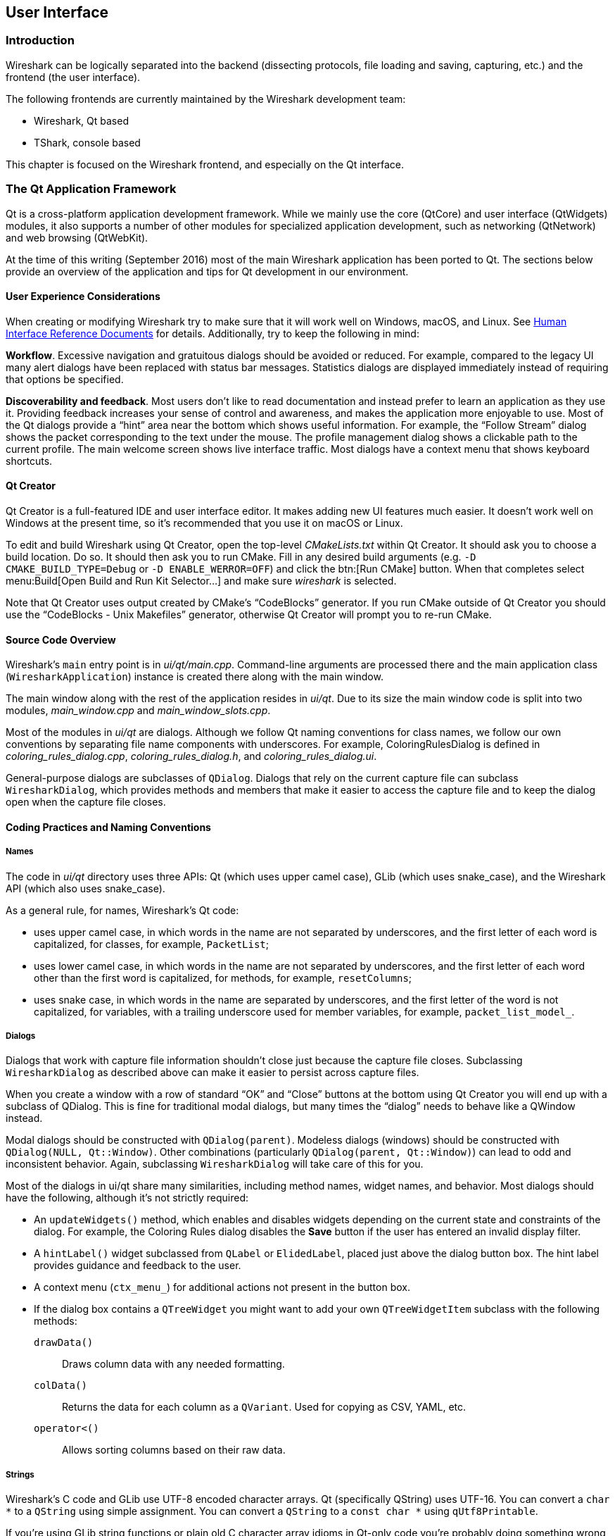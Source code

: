 // WSDG Chapter User Interface

[#ChapterUserInterface]

== User Interface

[#ChUIIntro]

=== Introduction

Wireshark can be logically separated into the backend (dissecting protocols,
file loading and saving, capturing, etc.) and the frontend (the user interface).

The following frontends are currently maintained by the Wireshark
development team:

* Wireshark, Qt based

* TShark, console based

This chapter is focused on the Wireshark frontend, and especially on
the Qt interface.

[#ChUIQt]

=== The Qt Application Framework

Qt is a cross-platform application development framework. While we mainly use
the core (QtCore) and user interface (QtWidgets) modules, it also supports a
number of other modules for specialized application development, such as
networking (QtNetwork) and web browsing (QtWebKit).

At the time of this writing (September 2016) most of the main Wireshark
application has been ported to Qt. The sections below provide an
overview of the application and tips for Qt development in our
environment.

==== User Experience Considerations

When creating or modifying Wireshark try to make sure that it will work
well on Windows, macOS, and Linux. See <<ChUIGUIDocs>> for details.
Additionally, try to keep the following in mind:

*Workflow*. Excessive navigation and gratuitous dialogs should be
avoided or reduced. For example, compared to the legacy UI many alert
dialogs have been replaced with status bar messages. Statistics dialogs
are displayed immediately instead of requiring that options be
specified.

*Discoverability and feedback*. Most users don't like to read
documentation and instead prefer to learn an application as they use it.
Providing feedback increases your sense of control and awareness, and
makes the application more enjoyable to use. Most of the Qt dialogs
provide a “hint” area near the bottom which shows useful information.
For example, the “Follow Stream” dialog shows the packet corresponding
to the text under the mouse. The profile management dialog shows a
clickable path to the current profile. The main welcome screen shows
live interface traffic. Most dialogs have a context menu that shows
keyboard shortcuts.

==== Qt Creator

Qt Creator is a full-featured IDE and user interface editor. It makes
adding new UI features much easier. It doesn't work well on Windows at
the present time, so it’s recommended that you use it on macOS or Linux.

To edit and build Wireshark using Qt Creator, open the top-level
_CMakeLists.txt_ within Qt Creator. It should ask you to choose a build
location. Do so. It should then ask you to run CMake. Fill in any
desired build arguments (e.g. `-D CMAKE_BUILD_TYPE=Debug` or `-D
ENABLE_WERROR=OFF`) and click the btn:[Run CMake] button. When that
completes select menu:Build[Open Build and Run Kit Selector...] and make
sure _wireshark_ is selected.

Note that Qt Creator uses output created by CMake’s “CodeBlocks”
generator. If you run CMake outside of Qt Creator you should use the
“CodeBlocks - Unix Makefiles” generator, otherwise Qt Creator will
prompt you to re-run CMake.

==== Source Code Overview

Wireshark’s `main` entry point is in _ui/qt/main.cpp_. Command-line arguments
are processed there and the main application class (`WiresharkApplication`)
instance is created there along with the main window.

The main window along with the rest of the application resides in _ui/qt_. Due
to its size the main window code is split into two modules, _main_window.cpp_
and _main_window_slots.cpp_.

Most of the modules in _ui/qt_ are dialogs. Although we follow Qt naming
conventions for class names, we follow our own conventions by separating file
name components with underscores. For example, ColoringRulesDialog is defined in
_coloring_rules_dialog.cpp_, _coloring_rules_dialog.h_, and
_coloring_rules_dialog.ui_.

General-purpose dialogs are subclasses of `QDialog`. Dialogs that rely on the
current capture file can subclass `WiresharkDialog`, which provides methods and
members that make it easier to access the capture file and to keep the dialog
open when the capture file closes.

==== Coding Practices and Naming Conventions

===== Names

The code in _ui/qt_ directory uses three APIs: Qt (which uses upper camel case), GLib (which uses snake_case), and the Wireshark
API (which also uses snake_case). 

As a general rule, for names, Wireshark’s Qt code:

- uses upper camel case, in which words in the name are not separated by underscores, and the first letter of each word is capitalized, for classes, for example, `PacketList`;
- uses lower camel case, in which words in the name are not separated by underscores, and the first letter of each word other than the first word is capitalized, for methods, for example, `resetColumns`;
- uses snake case, in which words in the name are separated by underscores, and the first letter of the word is not capitalized, for variables, with a trailing underscore used for member variables, for example, `packet_list_model_`.

===== Dialogs

Dialogs that work with capture file information shouldn't close just because the
capture file closes. Subclassing `WiresharkDialog` as described above can make
it easier to persist across capture files.

When you create a window with a row of standard “OK” and “Close” buttons at
the bottom using Qt Creator you will end up with a subclass of QDialog. This is
fine for traditional modal dialogs, but many times the “dialog” needs to behave
like a QWindow instead.

Modal dialogs should be constructed with `QDialog(parent)`. Modeless dialogs
(windows) should be constructed with `QDialog(NULL, Qt::Window)`. Other
combinations (particularly `QDialog(parent, Qt::Window)`) can lead to odd and
inconsistent behavior. Again, subclassing `WiresharkDialog` will take care of
this for you.

Most of the dialogs in ui/qt share many similarities, including method names,
widget names, and behavior. Most dialogs should have the following, although
it’s not strictly required:

- An `updateWidgets()` method, which enables and disables widgets depending on
  the current state and constraints of the dialog. For example, the Coloring
  Rules dialog disables the *Save* button if the user has entered an
  invalid display filter.
- A `hintLabel()` widget subclassed from `QLabel` or `ElidedLabel`, placed just
  above the dialog button box. The hint label provides guidance and feedback to
  the user.
- A context menu (`ctx_menu_`) for additional actions not present in the
  button box.
- If the dialog box contains a `QTreeWidget` you might want to add your own
  `QTreeWidgetItem` subclass with the following methods:
  `drawData()`:: Draws column data with any needed formatting.
  `colData()`:: Returns the data for each column as a `QVariant`. Used for
    copying as CSV, YAML, etc.
  `operator<()`:: Allows sorting columns based on their raw data.

===== Strings

Wireshark’s C code and GLib use UTF-8 encoded character arrays. Qt
(specifically QString) uses UTF-16. You can convert a `char *` to a
`QString` using simple assignment. You can convert a `QString` to a
`const char *` using `qUtf8Printable`.

If you're using GLib string functions or plain old C character array
idioms in Qt-only code you're probably doing something wrong,
particularly if you're manually allocating and releasing memory.
QStrings are generally *much* safer and easier to use. They also make
translations easier.

If you need to pass strings between Qt and GLib you can use a number
of convenience routines which are defined in _ui/qt/utils/qt_ui_utils.h_.

If you're calling a function that returns wmem-allocated memory it might make
more sense to add a wrapper function to _qt_ui_utils_ than to call wmem_free in
your code.

===== Mixing C and {cpp}

Sometimes we have to call {cpp} functions from one of
Wireshark’s C callbacks and pass {cpp} objects to or from C. Tap
listeners are a common example. The {cpp} FAQ
https://www.parashift.com/c++-faq/mixing-c-and-cpp.html[describes how to do
this safely].

Tapping usually involves declaring static methods for callbacks, passing `this`
as the tap data.

[#ChUII18N]
===== Internationalization and Translation

Qt provides a convenient method for translating text: `Qobject::tr()`,
usually available as `tr()`.

However, please avoid using `tr()` for static strings and define them in _*.ui_
files instead. `tr()` on manually created objects like `QMenu` are not
automatically retranslated and must instead be manually translated using
`changeEvent()` and `retranslateUi()`. See _ui/qt/main_window.cpp_ for an example
of this.

NOTE: If your object life is short and your components are (re)created
dynamically then it is ok to use `tr()`.

In most cases you should handle the changeEvent in order to catch
`QEvent::LanguageChange`.

Qt makes translating the Wireshark UI into different languages easy. To add a new
translation, do the following:

- Add your translation (_ui/qt/wireshark_XX.ts_) to _ui/qt/CMakeLists.txt_
- (Recommended) Add a flag image for your language in _image/languages/XX.svg_. Update _image/languages/languages.qrc_ accordingly.
- Run `lupdate ui/qt -ts ui/qt/wireshark_XX.ts` to generate/update your translation file.
- Add ui/qt/wireshark_XX.ts to `.tx/config`.
- Translate with Qt Linguist: `linguist ui/qt/wireshark_XX.ts`.
- Do a test build and make sure the generated _wireshark_XX.qm_ binary file is included.
- Push your translation to GitLab for review. See <<ChSrcContribute>> for details.

Alternatively you can put your QM and flag files in the _languages_
directory in the Wireshark user configuration directory
(_$XDG_CONFIG_HOME/wireshark/languages/_ or _$HOME/.wireshark/languages/_ on
UNIX).

For more information about Qt Linguist see
https://doc.qt.io/qt-5/qtlinguist-index.html[its manual].

You can also manage translations online with
https://www.transifex.com/wireshark/wireshark/[Transifex].
Translation resources are organized by type of translation and development branch:

master::
Qt Linguist resources in the _ui/qt_ in the master branch.

debian::
GNU gettext resources in the _debian_ directory in the master branch.

qt-_XY_, master-_XY_::
Qt Linguist resources in the _ui/qt_ in the _X.Y_ release branch.
For example, qt-34 matches the Wireshark 3.2 release branch.

po-_XY_, debian-_XY_::
GNU gettext (.po) resources in the _debian_ directory in the _X.Y_ release branch.
For example, po-34 matches the Wireshark 3.4 release branch.

Each week translations are automatically synchronized with the source code through the following steps:

- Pull changes from Transifex by running `tx pull -f`.
- Run `lupdate` on the ts files.
- Push and commit on Gerrit.
- Push changes to Transifex by running `tx push`.

===== Colors And Themes

Qt provides a number of colors via the https://doc.qt.io/qt-5/qpalette.html[QPalette]
class. Use this class when you need a standard color provided by the
underlying operating system.

Wireshark uses an extended version of the
https://en.wikipedia.org/wiki/Tango_Desktop_Project[Tango Color Palette]
for many interface elements that require custom colors. This includes the
I/O graphs, sequence diagrams, and RTP streams. Please use this palette
(defined in `tango_colors.h` and the *ColorUtils* class) if *QPalette*
doesn't meet your needs.

Wireshark supports dark themes (aka “dark mode”) on some platforms. We
leverage Qt's dark theme support when possible, but have implemented our
own support and workarounds in some cases. You can ensure that your code
includes proper dark theme support by doing the following:

* You can use a macOS-style template icon by creating a monochrome SVG
document with “.template” appended to the name, e.g.
`image/stock_icons/24x24/edit-find.template.svg`.
* Qt draws unvisited links *Qt::blue* no matter what. You can work
around this by using `ColorUtils::themeLinkBrush()` and
`ColorUtils::themeLinkStyle()`.
* You can catch dark and light mode changes by handling
`QEvent::ApplicationPaletteChange`.

==== Other Issues and Information

The main window has many QActions which are shared with child widgets. See
_ui/qt/proto_tree.cpp_ for an example of this.

To demonstrate the functionality of the plugin interface options, a
demonstration plugin exists (pluginifdemo). See _doc/README.plugins_ and 
_plugins/epan/pluginifdemo_.

https://www.kdab.com/development-resources/qt-tools/gammaray/[GammaRay] lets you inspect
the internals of a running Qt application similar to $$Spy++$$ on Windows.

[#ChUIGUIDocs]

=== Human Interface Reference Documents

Wireshark runs on a number of platforms, primarily Windows, macOS, and
Linux. It should conform to the Windows, macOS, GNOME, and KDE human
interface guidelines as much as possible. Unfortunately, creating a
feature that works well across these platforms can sometimes be a
juggling act since the human interface guidelines for each platform
often contradict one another. If you run into trouble you can ask the
_wireshark-dev_ mailing list as well as the User Experience Stack
Exchange listed below.

For further reference, see the following:

* Android Design:
https://developer.android.com/design/[]. Wireshark doesn't have
a mobile frontend (not yet, at least) but there is still useful
information here.

* GNOME Human Interface Guidelines:
https://developer.gnome.org/hig/stable/[]

* KDE Human Interface Guidelines:
https://hig.kde.org[]

* macOS Human Interface Guidelines:
https://developer.apple.com/design/human-interface-guidelines/macos/overview/themes/[]

* Design guidelines for the Windows desktop:
https://docs.microsoft.com/en-us/windows/desktop/uxguide/guidelines[]

* User Experience Stack Exchange:
https://ux.stackexchange.com/[]

// End of WSDG Chapter User Interface
